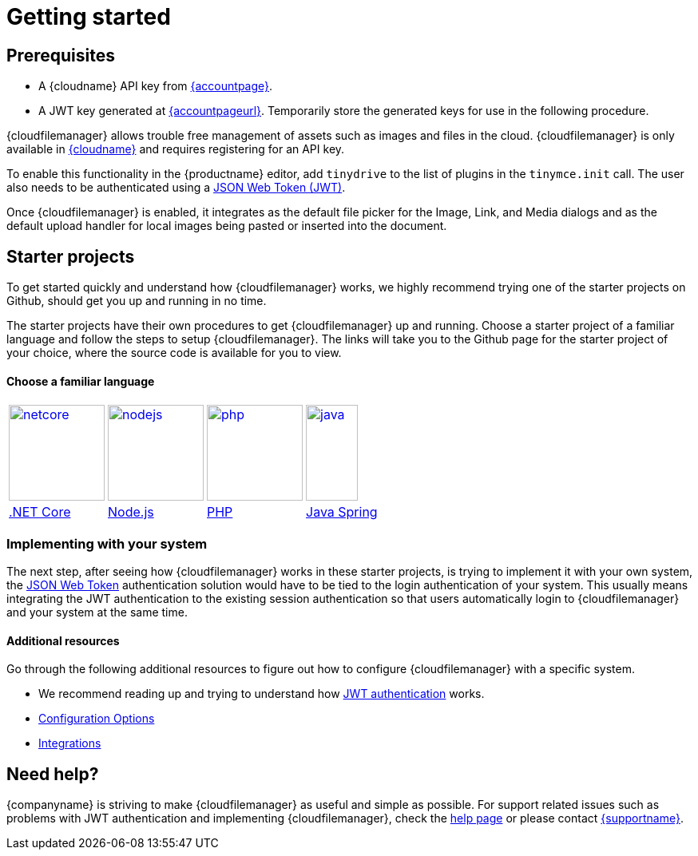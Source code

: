 = Getting started
:description: Getting started with Tiny Drive
:keywords: tinydrive starter projects
:title_nav: Getting started

== Prerequisites

* A {cloudname} API key from link:{accountsignup}[{accountpage}].
* A JWT key generated at link:{accountpageurl}[{accountpageurl}]. Temporarily store the generated keys for use in the following procedure.

{cloudfilemanager} allows trouble free management of assets such as images and files in the cloud. {cloudfilemanager} is only available in link:{accountsignup}[{cloudname}] and requires registering for an API key.

To enable this functionality in the {productname} editor, add `tinydrive` to the list of plugins in the `tinymce.init` call. The user also needs to be authenticated using a xref:tinydrive-jwt-authentication.adoc[JSON Web Token (JWT)].

Once {cloudfilemanager} is enabled, it integrates as the default file picker for the Image, Link, and Media dialogs and as the default upload handler for local images being pasted or inserted into the document.

[[starterprojects]]
== Starter projects

To get started quickly and understand how {cloudfilemanager} works, we highly recommend trying one of the starter projects on Github, should get you up and running in no time.

The starter projects have their own procedures to get {cloudfilemanager} up and running. Choose a starter project of a familiar language and follow the steps to setup {cloudfilemanager}. The links will take you to the Github page for the starter project of your choice, where the source code is available for you to view.

[discrete]
==== Choose a familiar language

[cols="4*"]
|===
^.^| image:netcore.svg[,120,link=https://github.com/tinymce/tinydrive-dotnet-mvc-starter]
^.^| image:nodejs.svg[,120,link=https://github.com/tinymce/tinydrive-nodejs-starter]
^.^| image:php.svg[,120,link=https://github.com/tinymce/tinydrive-php-starter]
^.^| image:java.png[,65,120,link=https://github.com/tinymce/tinydrive-java-spring-starter]

^| https://github.com/tinymce/tinydrive-dotnet-mvc-starter[.NET Core]
^| https://github.com/tinymce/tinydrive-nodejs-starter[Node.js]
^| https://github.com/tinymce/tinydrive-php-starter[PHP]
^| https://github.com/tinymce/tinydrive-java-spring-starter[Java Spring]
|===

=== Implementing with your system

The next step, after seeing how {cloudfilemanager} works in these starter projects, is trying to implement it with your own system, the xref:tinydrive-jwt-authentication.adoc[JSON Web Token] authentication solution would have to be tied to the login authentication of your system. This usually means integrating the JWT authentication to the existing session authentication so that users automatically login to {cloudfilemanager} and your system at the same time.

==== Additional resources

Go through the following additional resources to figure out how to configure {cloudfilemanager} with a specific system.

* We recommend reading up and trying to understand how xref:tinydrive-jwt-authentication.adoc[JWT authentication] works.
* xref:tinydrive-configuration.adoc[Configuration Options]
* xref:tinydrive-integrations.adoc[Integrations]

== Need help?

{companyname} is striving to make {cloudfilemanager} as useful and simple as possible. For support related issues such as problems with JWT authentication and implementing {cloudfilemanager}, check the xref:get-help.adoc[help page] or please contact link:{supporturl}[{supportname}].

